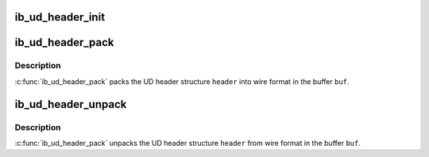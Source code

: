 .. -*- coding: utf-8; mode: rst -*-
.. src-file: drivers/infiniband/core/ud_header.c

.. _`ib_ud_header_init`:

ib_ud_header_init
=================

.. c:function:: int ib_ud_header_init(int payload_bytes, int lrh_present, int eth_present, int vlan_present, int grh_present, int ip_version, int udp_present, int immediate_present, struct ib_ud_header *header)

    Initialize UD header structure

    :param int payload_bytes:
        Length of packet payload

    :param int lrh_present:
        specify if LRH is present

    :param int eth_present:
        specify if Eth header is present

    :param int vlan_present:
        packet is tagged vlan

    :param int grh_present:
        GRH flag (if non-zero, GRH will be included)

    :param int ip_version:
        if non-zero, IP header, V4 or V6, will be included

    :param int udp_present:
        if non-zero, UDP header will be included

    :param int immediate_present:
        specify if immediate data is present

    :param struct ib_ud_header \*header:
        Structure to initialize

.. _`ib_ud_header_pack`:

ib_ud_header_pack
=================

.. c:function:: int ib_ud_header_pack(struct ib_ud_header *header, void *buf)

    Pack UD header struct into wire format

    :param struct ib_ud_header \*header:
        UD header struct

    :param void \*buf:
        Buffer to pack into

.. _`ib_ud_header_pack.description`:

Description
-----------

\ :c:func:`ib_ud_header_pack`\  packs the UD header structure \ ``header``\  into wire
format in the buffer \ ``buf``\ .

.. _`ib_ud_header_unpack`:

ib_ud_header_unpack
===================

.. c:function:: int ib_ud_header_unpack(void *buf, struct ib_ud_header *header)

    Unpack UD header struct from wire format

    :param void \*buf:
        Buffer to pack into

    :param struct ib_ud_header \*header:
        UD header struct

.. _`ib_ud_header_unpack.description`:

Description
-----------

\ :c:func:`ib_ud_header_pack`\  unpacks the UD header structure \ ``header``\  from wire
format in the buffer \ ``buf``\ .

.. This file was automatic generated / don't edit.

